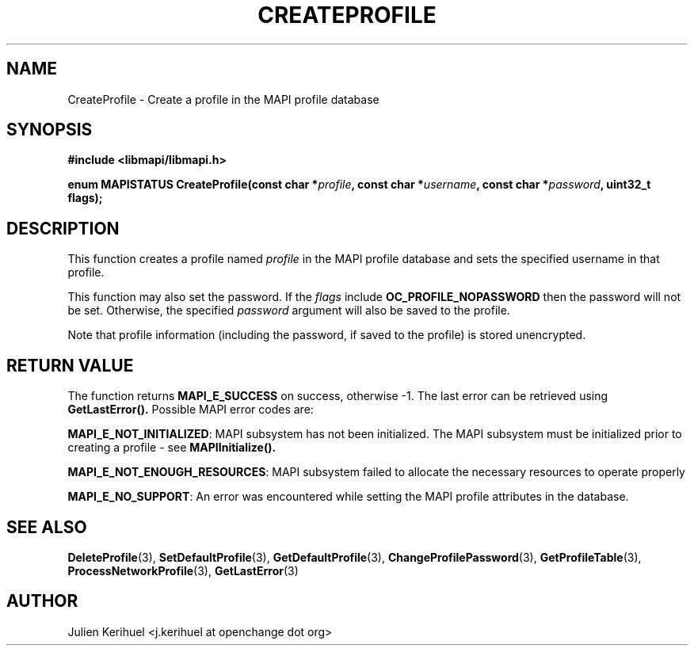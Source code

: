 .\" OpenChange Project Libraries Man Pages
.\"
.\" This manpage is Copyright (C) 2007 Julien Kerihuel;
.\"
.\" Permission is granted to make and distribute verbatim copies of this
.\" manual provided the copyright notice and this permission notice are
.\" preserved on all copies.
.\"
.\" Permission is granted to copy and distribute modified versions of this
.\" manual under the conditions for verbatim copying, provided that the
.\" entire resulting derived work is distributed under the terms of a
.\" permission notice identical to this one.
.\" 
.\" Since the OpenChange and Samba4 libraries are constantly changing, this
.\" manual page may be incorrect or out-of-date.  The author(s) assume no
.\" responsibility for errors or omissions, or for damages resulting from
.\" the use of the information contained herein.  The author(s) may not
.\" have taken the same level of care in the production of this manual,
.\" which is licensed free of charge, as they might when working
.\" professionally.
.\" 
.\" Formatted or processed versions of this manual, if unaccompanied by
.\" the source, must acknowledge the copyright and authors of this work.
.\"
.\" Process this file with
.\" groff -man -Tascii CreateProfile.3
.\"

.TH CREATEPROFILE 3 2007-06-16 "OpenChange libmapi 0.6" "OpenChange Programmer's Manual"
.SH NAME
CreateProfile \- Create a profile in the MAPI profile database
.SH SYNOPSIS
.nf
.B #include <libmapi/libmapi.h>
.sp
.BI "enum MAPISTATUS CreateProfile(const char *" profile ", const char *" username ", const char *" password ", uint32_t flags);"
.fi
.SH DESCRIPTION
This function creates a profile named
.IR profile
in the MAPI profile database and sets the specified username in that profile.

This function may also set the password. If the
.IR flags
include
.BI OC_PROFILE_NOPASSWORD
then the password will not be set. Otherwise, the specified
.IR password 
argument will also be saved to the profile.

Note that profile information (including the password, if saved to the profile)
is stored unencrypted.

.SH RETURN VALUE
The function returns
.BI MAPI_E_SUCCESS 
on success, otherwise -1. The last error can be retrieved using
.B GetLastError().
Possible MAPI error codes are:

.BR "MAPI_E_NOT_INITIALIZED":
MAPI subsystem has not been initialized. The MAPI subsystem must be initialized prior
to creating a profile - see 
.B MAPIInitialize().

.BR "MAPI_E_NOT_ENOUGH_RESOURCES": 
MAPI subsystem failed to allocate the necessary resources to operate properly

.BR "MAPI_E_NO_SUPPORT":
An error was encountered while setting the MAPI profile attributes in
the database.

.SH "SEE ALSO"
.BR DeleteProfile (3),
.BR SetDefaultProfile (3),
.BR GetDefaultProfile (3),
.BR ChangeProfilePassword (3),
.BR GetProfileTable (3),
.BR ProcessNetworkProfile (3),
.BR GetLastError (3)

.SH AUTHOR
Julien Kerihuel <j.kerihuel at openchange dot org>
